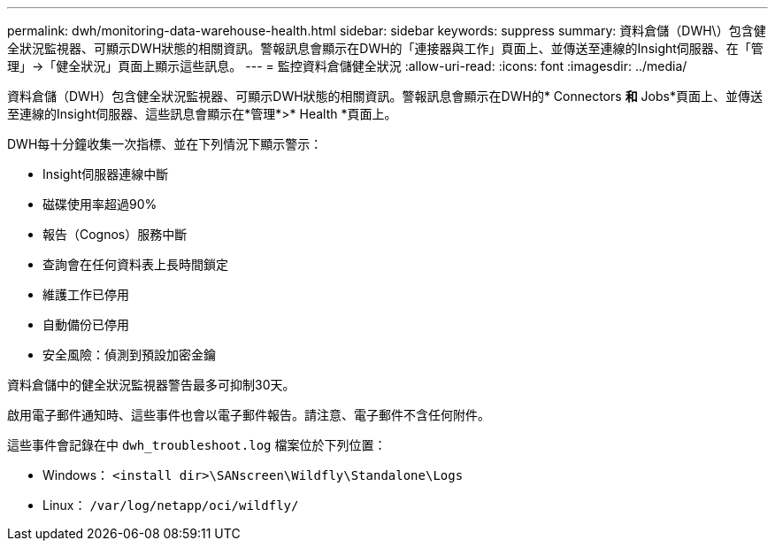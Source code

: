 ---
permalink: dwh/monitoring-data-warehouse-health.html 
sidebar: sidebar 
keywords: suppress 
summary: 資料倉儲（DWH\）包含健全狀況監視器、可顯示DWH狀態的相關資訊。警報訊息會顯示在DWH的「連接器與工作」頁面上、並傳送至連線的Insight伺服器、在「管理」->「健全狀況」頁面上顯示這些訊息。 
---
= 監控資料倉儲健全狀況
:allow-uri-read: 
:icons: font
:imagesdir: ../media/


[role="lead"]
資料倉儲（DWH）包含健全狀況監視器、可顯示DWH狀態的相關資訊。警報訊息會顯示在DWH的* Connectors *和* Jobs*頁面上、並傳送至連線的Insight伺服器、這些訊息會顯示在*管理*>* Health *頁面上。

DWH每十分鐘收集一次指標、並在下列情況下顯示警示：

* Insight伺服器連線中斷
* 磁碟使用率超過90%
* 報告（Cognos）服務中斷
* 查詢會在任何資料表上長時間鎖定
* 維護工作已停用
* 自動備份已停用
* 安全風險：偵測到預設加密金鑰


資料倉儲中的健全狀況監視器警告最多可抑制30天。

啟用電子郵件通知時、這些事件也會以電子郵件報告。請注意、電子郵件不含任何附件。

這些事件會記錄在中 `dwh_troubleshoot.log` 檔案位於下列位置：

* Windows： `<install dir>\SANscreen\Wildfly\Standalone\Logs`
* Linux： `/var/log/netapp/oci/wildfly/`

